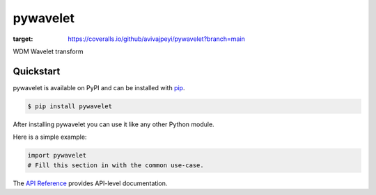 pywavelet
#########
.. image:: https://coveralls.io/repos/github/avivajpeyi/pywavelet/badge.svg?branch=main
:target: https://coveralls.io/github/avivajpeyi/pywavelet?branch=main



WDM Wavelet transform


Quickstart
==========

pywavelet is available on PyPI and can be installed with `pip <https://pip.pypa.io>`_.

.. code-block:: console

    $ pip install pywavelet

After installing pywavelet you can use it like any other Python module.

Here is a simple example:

.. code-block:: python

    import pywavelet
    # Fill this section in with the common use-case.

The `API Reference <http://pywavelet.readthedocs.io>`_ provides API-level documentation.
